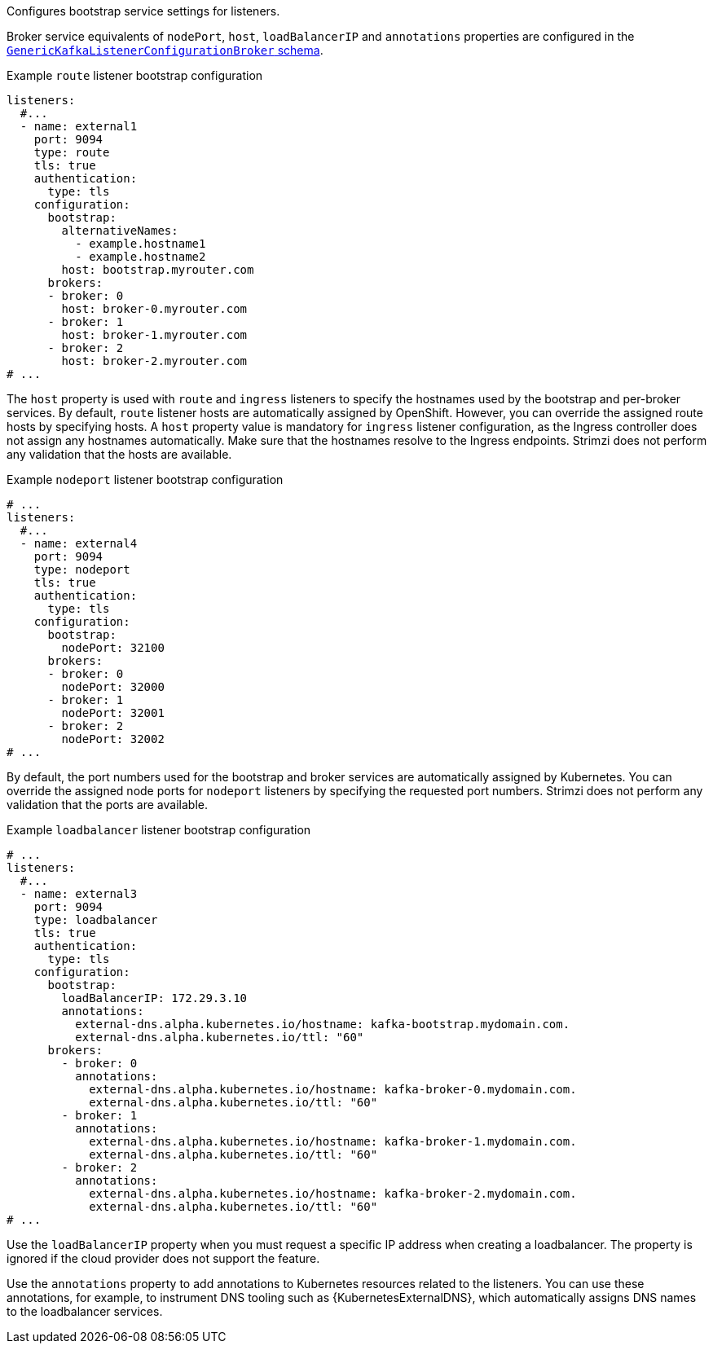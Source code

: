 Configures bootstrap service settings for listeners.

Broker service equivalents of `nodePort`, `host`, `loadBalancerIP` and `annotations` properties are configured in the xref:type-GenericKafkaListenerConfigurationBroker-reference[`GenericKafkaListenerConfigurationBroker` schema].

.Example `route` listener bootstrap configuration
[source,yaml,subs="attributes+"]
----
listeners:
  #...
  - name: external1
    port: 9094
    type: route
    tls: true
    authentication:
      type: tls
    configuration:
      bootstrap:
        alternativeNames:
          - example.hostname1
          - example.hostname2
        host: bootstrap.myrouter.com
      brokers:
      - broker: 0
        host: broker-0.myrouter.com
      - broker: 1
        host: broker-1.myrouter.com
      - broker: 2
        host: broker-2.myrouter.com    
# ...
----

The `host` property is used with `route` and `ingress` listeners to specify the hostnames used by the bootstrap and per-broker services.
By default, `route` listener hosts are automatically assigned by OpenShift.
However, you can override the assigned route hosts by specifying hosts.
A `host` property value is mandatory for `ingress` listener configuration, as the Ingress controller does not assign any hostnames automatically.
Make sure that the hostnames resolve to the Ingress endpoints.
Strimzi does not perform any validation that the hosts are available.

.Example `nodeport` listener bootstrap configuration
[source,yaml,subs="attributes+"]
----
# ...
listeners:
  #...
  - name: external4
    port: 9094
    type: nodeport
    tls: true
    authentication:
      type: tls
    configuration:
      bootstrap:
        nodePort: 32100
      brokers:
      - broker: 0
        nodePort: 32000
      - broker: 1
        nodePort: 32001
      - broker: 2
        nodePort: 32002
# ...
----

By default, the port numbers used for the bootstrap and broker services are automatically assigned by Kubernetes.
You can override the assigned node ports for `nodeport` listeners by specifying the requested port numbers.
Strimzi does not perform any validation that the ports are available.

.Example `loadbalancer` listener bootstrap configuration
[source,yaml,subs="attributes+"]
----
# ...
listeners:
  #...
  - name: external3
    port: 9094
    type: loadbalancer
    tls: true
    authentication:
      type: tls
    configuration:
      bootstrap:
        loadBalancerIP: 172.29.3.10
        annotations:
          external-dns.alpha.kubernetes.io/hostname: kafka-bootstrap.mydomain.com.
          external-dns.alpha.kubernetes.io/ttl: "60"
      brokers:
        - broker: 0
          annotations:
            external-dns.alpha.kubernetes.io/hostname: kafka-broker-0.mydomain.com.
            external-dns.alpha.kubernetes.io/ttl: "60"
        - broker: 1
          annotations:
            external-dns.alpha.kubernetes.io/hostname: kafka-broker-1.mydomain.com.
            external-dns.alpha.kubernetes.io/ttl: "60"
        - broker: 2
          annotations:
            external-dns.alpha.kubernetes.io/hostname: kafka-broker-2.mydomain.com.
            external-dns.alpha.kubernetes.io/ttl: "60"
# ...
----

Use the `loadBalancerIP` property when you must request a specific IP address when creating a loadbalancer.
The property is ignored if the cloud provider does not support the feature.

Use the `annotations` property to add annotations to Kubernetes resources related to the listeners.
You can use these annotations, for example, to instrument DNS tooling such as {KubernetesExternalDNS}, which automatically assigns DNS names to the loadbalancer services.
